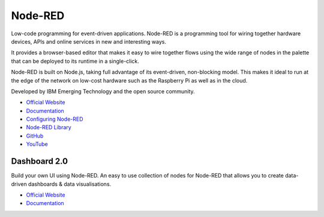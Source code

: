 ========
Node-RED
========
Low-code programming for event-driven applications.
Node-RED is a programming tool for wiring together hardware devices, APIs and online services in new and interesting ways.

It provides a browser-based editor that makes it easy to wire together flows using the wide range of nodes in the palette 
that can be deployed to its runtime in a single-click. 

Node-RED is built on Node.js, taking full advantage of its event-driven, non-blocking model. This makes it ideal to run at the 
edge of the network on low-cost hardware such as the Raspberry Pi as well as in the cloud.

Developed by IBM Emerging Technology and the open source community.

* `Official Website <https://nodered.org/>`_

* `Documentation <https://nodered.org/docs>`_

* `Configuring Node-RED <https://nodered.org/docs/user-guide/runtime/configuration>`_

* `Node-RED Library <https://flows.nodered.org/>`_

* `GitHub <https://github.com/node-red>`_

* `YouTube <https://www.youtube.com/channel/UCQaB8NXBEPod7Ab8PPCLLAA>`_


Dashboard 2.0
=============
Build your own UI using Node-RED. An easy to use collection of nodes for Node-RED that allows you to create data-driven 
dashboards & data visualisations.

* `Official Website <https://dashboard.flowfuse.com/>`_

* `Documentation <https://dashboard.flowfuse.com/about.html>`_
